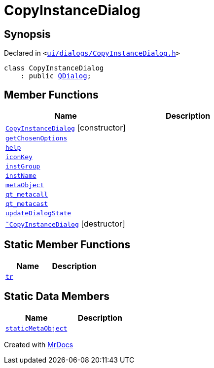 [#CopyInstanceDialog]
= CopyInstanceDialog
:relfileprefix: 
:mrdocs:


== Synopsis

Declared in `&lt;https://github.com/PrismLauncher/PrismLauncher/blob/develop/launcher/ui/dialogs/CopyInstanceDialog.h#L29[ui&sol;dialogs&sol;CopyInstanceDialog&period;h]&gt;`

[source,cpp,subs="verbatim,replacements,macros,-callouts"]
----
class CopyInstanceDialog
    : public xref:QDialog.adoc[QDialog];
----

== Member Functions
[cols=2]
|===
| Name | Description 

| xref:CopyInstanceDialog/2constructor.adoc[`CopyInstanceDialog`]         [.small]#[constructor]#
| 

| xref:CopyInstanceDialog/getChosenOptions.adoc[`getChosenOptions`] 
| 

| xref:CopyInstanceDialog/help.adoc[`help`] 
| 

| xref:CopyInstanceDialog/iconKey.adoc[`iconKey`] 
| 

| xref:CopyInstanceDialog/instGroup.adoc[`instGroup`] 
| 

| xref:CopyInstanceDialog/instName.adoc[`instName`] 
| 

| xref:CopyInstanceDialog/metaObject.adoc[`metaObject`] 
| 

| xref:CopyInstanceDialog/qt_metacall.adoc[`qt&lowbar;metacall`] 
| 

| xref:CopyInstanceDialog/qt_metacast.adoc[`qt&lowbar;metacast`] 
| 

| xref:CopyInstanceDialog/updateDialogState.adoc[`updateDialogState`] 
| 

| xref:CopyInstanceDialog/2destructor.adoc[`&tilde;CopyInstanceDialog`] [.small]#[destructor]#
| 

|===
== Static Member Functions
[cols=2]
|===
| Name | Description 

| xref:CopyInstanceDialog/tr.adoc[`tr`] 
| 

|===
== Static Data Members
[cols=2]
|===
| Name | Description 

| xref:CopyInstanceDialog/staticMetaObject.adoc[`staticMetaObject`] 
| 

|===





[.small]#Created with https://www.mrdocs.com[MrDocs]#
